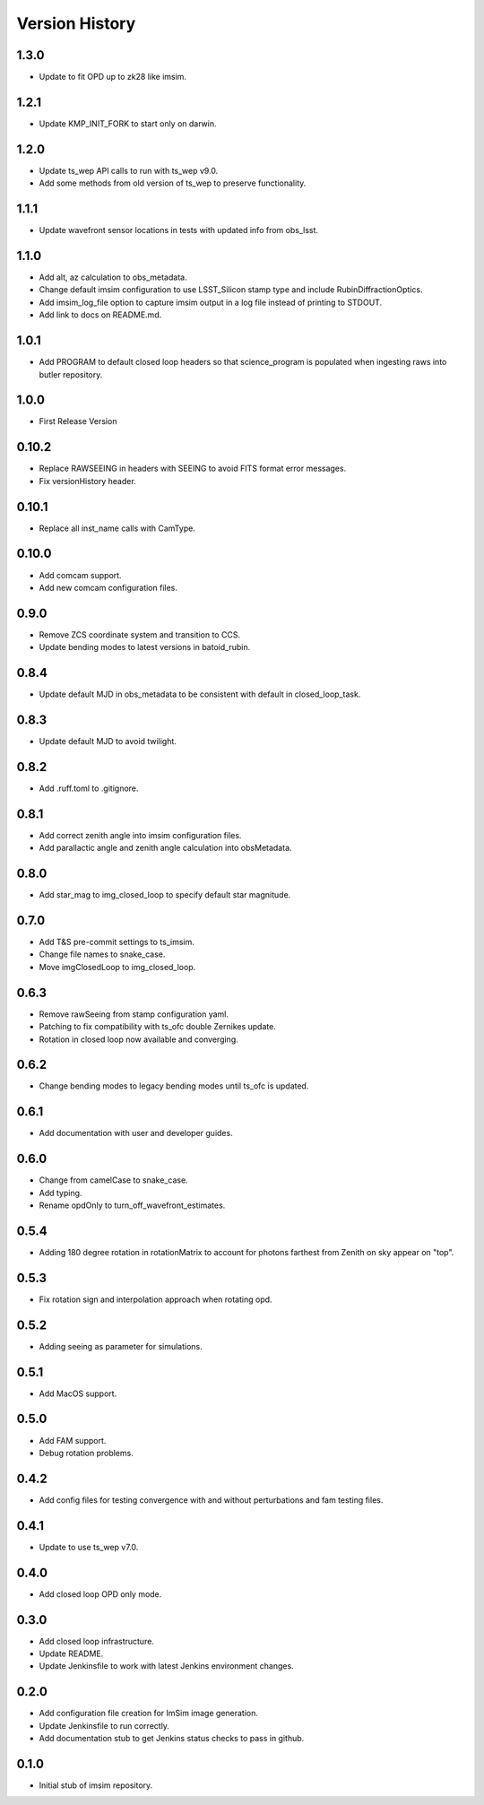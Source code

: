 .. py:currentmodule:: lsst.ts.imsim

.. _lsst.ts.imsim-version_history:

##################
Version History
##################

-------------
1.3.0
-------------

* Update to fit OPD up to zk28 like imsim.

-------------
1.2.1
-------------

* Update KMP_INIT_FORK to start only on darwin.

-------------
1.2.0
-------------

* Update ts_wep API calls to run with ts_wep v9.0.
* Add some methods from old version of ts_wep to preserve functionality.

-------------
1.1.1
-------------

* Update wavefront sensor locations in tests with updated info from obs_lsst.

-------------
1.1.0
-------------

* Add alt, az calculation to obs_metadata.
* Change default imsim configuration to use LSST_Silicon stamp type and include RubinDiffractionOptics.
* Add imsim_log_file option to capture imsim output in a log file instead of printing to STDOUT.
* Add link to docs on README.md.

-------------
1.0.1
-------------

* Add PROGRAM to default closed loop headers so that science_program is populated when ingesting raws into butler repository.

-------------
1.0.0
-------------

* First Release Version

-------------
0.10.2
-------------

* Replace RAWSEEING in headers with SEEING to avoid FITS format error messages.
* Fix versionHistory header.

-------------
0.10.1
-------------

* Replace all inst_name calls with CamType.

-------------
0.10.0
-------------

* Add comcam support.
* Add new comcam configuration files.

-------------
0.9.0
-------------

* Remove ZCS coordinate system and transition to CCS.
* Update bending modes to latest versions in batoid_rubin.

-------------
0.8.4
-------------

* Update default MJD in obs_metadata to be consistent with default in closed_loop_task.

-------------
0.8.3
-------------

* Update default MJD to avoid twilight.

-------------
0.8.2
-------------

* Add .ruff.toml to .gitignore.

-------------
0.8.1
-------------

* Add correct zenith angle into imsim configuration files.
* Add parallactic angle and zenith angle calculation into obsMetadata.

-------------
0.8.0
-------------

* Add star_mag to img_closed_loop to specify default star magnitude.

-------------
0.7.0
-------------

* Add T&S pre-commit settings to ts_imsim.
* Change file names to snake_case.
* Move imgClosedLoop to img_closed_loop.

-------------
0.6.3
-------------

* Remove rawSeeing from stamp configuration yaml.
* Patching to fix compatibility with ts_ofc double Zernikes update.
* Rotation in closed loop now available and converging.

-------------
0.6.2
-------------

* Change bending modes to legacy bending modes until ts_ofc is updated.

-------------
0.6.1
-------------

* Add documentation with user and developer guides.

-------------
0.6.0
-------------

* Change from camelCase to snake_case.
* Add typing.
* Rename opdOnly to turn_off_wavefront_estimates.

-------------
0.5.4
-------------

* Adding 180 degree rotation in rotationMatrix to account for photons farthest from Zenith on sky appear on "top".

.. _lsst.ts.imsim-0.5.3:

-------------
0.5.3
-------------

* Fix rotation sign and interpolation approach when rotating opd.

.. _lsst.ts.imsim-0.5.2:

-------------
0.5.2
-------------

* Adding seeing as parameter for simulations.

.. _lsst.ts.imsim-0.5.1:

-------------
0.5.1
-------------

* Add MacOS support.

.. _lsst.ts.imsim-0.5.0:

-------------
0.5.0
-------------

* Add FAM support.
* Debug rotation problems.

.. _lsst.ts.imsim-0.4.2:

-------------
0.4.2
-------------

* Add config files for testing convergence with and without perturbations and fam testing files.

.. _lsst.ts.imsim-0.4.1:

-------------
0.4.1
-------------

* Update to use ts_wep v7.0.

.. _lsst.ts.imsim-0.4.0:

-------------
0.4.0
-------------

* Add closed loop OPD only mode.

.. _lsst.ts.imsim-0.3.0:

-------------
0.3.0
-------------

* Add closed loop infrastructure.
* Update README.
* Update Jenkinsfile to work with latest Jenkins environment changes.

.. _lsst.ts.imsim-0.2.0:

-------------
0.2.0
-------------

* Add configuration file creation for ImSim image generation.
* Update Jenkinsfile to run correctly.
* Add documentation stub to get Jenkins status checks to pass in github.

.. _lsst.ts.imsim-0.1.0:

-------------
0.1.0
-------------

* Initial stub of imsim repository.
